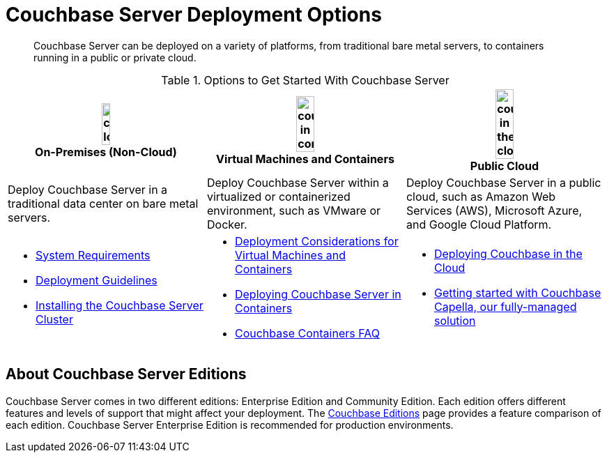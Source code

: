 = Couchbase Server Deployment Options
:description: Couchbase Server can be deployed on a variety of platforms, from traditional bare metal servers, to containers running in a public or private cloud.

[abstract]
{description}

.Options to Get Started With Couchbase Server
[%header]
|===
^| image:couchbase-logo.jpg[,20%,align=center] +
On-Premises (Non-Cloud) ^| image:couchbase-in-containers.jpg[,30%,align=center] +
Virtual Machines and Containers ^| image:couchbase-in-the-cloud.jpg[,30%,align=center] +
Public Cloud

| Deploy Couchbase Server in a traditional data center on bare metal servers.
| Deploy Couchbase Server within a virtualized or containerized environment, such as VMware or Docker.
| Deploy Couchbase Server in a public cloud, such as Amazon Web Services (AWS), Microsoft Azure, and Google Cloud Platform.

a|
* xref:plan-for-production.adoc[System Requirements]
* xref:install-production-deployment.adoc[Deployment Guidelines]
* xref:install-intro.adoc[Installing the Couchbase Server Cluster]
a|
* xref:best-practices-vm.adoc[Deployment Considerations for Virtual Machines and Containers]
* xref:running-couchbase-in-containers.adoc[Deploying Couchbase Server in Containers]
* xref:cloud:couchbase-containers-faq.adoc[Couchbase Containers FAQ]
a|
* xref:cloud:couchbase-cloud-deployment.adoc[Deploying Couchbase in the Cloud]
* xref:cloud:get-started:get-startedadoc[Getting started with Couchbase Capella, our fully-managed solution]
|===

== About Couchbase Server Editions

Couchbase Server comes in two different editions: Enterprise Edition and Community Edition.
Each edition offers different features and levels of support that might affect your deployment.
The https://www.couchbase.com/products/editions[Couchbase Editions^] page provides a feature comparison of each edition.
Couchbase Server Enterprise Edition is recommended for production environments.
